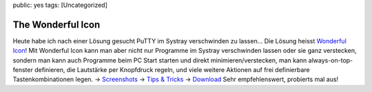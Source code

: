 public: yes
tags: [Uncategorized]

The Wonderful Icon
==================

Heute habe ich nach einer Lösung gesucht PuTTY im Systray verschwinden
zu lassen... Die Lösung heisst `Wonderful
Icon <http://www.thewonderfulicon.com/>`_! Mit Wonderful Icon kann man
aber nicht nur Programme im Systray verschwinden lassen oder sie ganz
verstecken, sondern man kann auch Programme beim PC Start starten und
direkt minimieren/verstecken, man kann always-on-top-fenster definieren,
die Lautstärke per Knopfdruck regeln, und viele weitere Aktionen auf
frei definierbare Tastenkombinationen legen. ->
`Screenshots <http://www.thewonderfulicon.com/screenshots.html>`_ ->
`Tips & Tricks <http://www.thewonderfulicon.com/tips_and_tricks.html>`_
-> `Download <http://www.thewonderfulicon.com/download.html>`_ Sehr
empfehlenswert, probierts mal aus!

